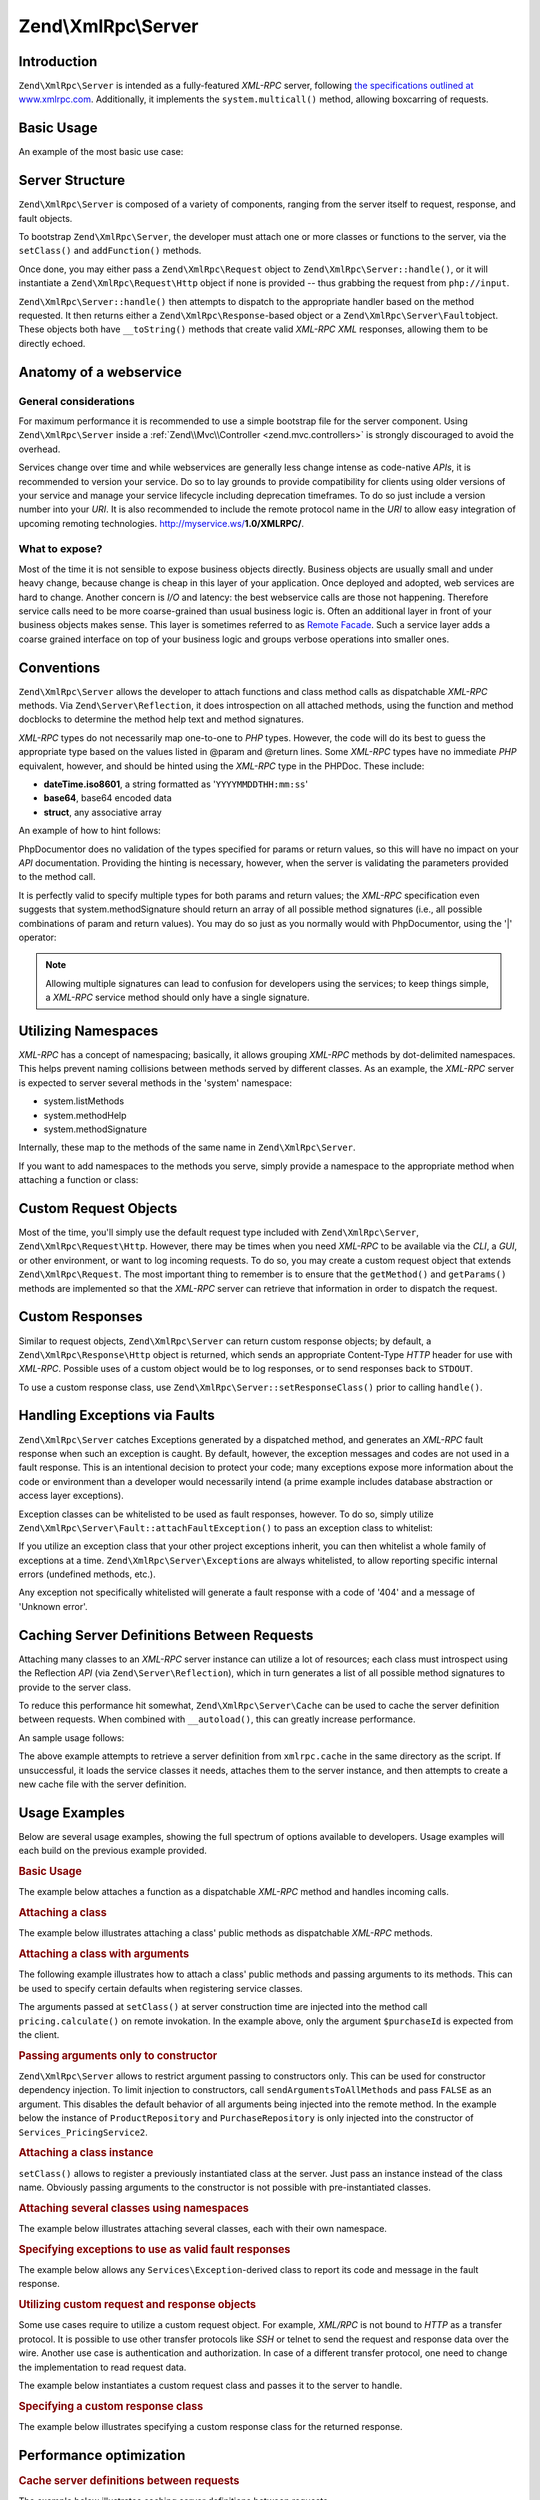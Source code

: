 .. _zend.xmlrpc.server:

Zend\\XmlRpc\\Server
====================

.. _zend.xmlrpc.server.introduction:

Introduction
------------

``Zend\XmlRpc\Server`` is intended as a fully-featured *XML-RPC* server, following `the specifications outlined at
www.xmlrpc.com`_. Additionally, it implements the ``system.multicall()`` method, allowing boxcarring of requests.

.. _zend.xmlrpc.server.usage:

Basic Usage
-----------

An example of the most basic use case:

.. code-block:: php
   :linenos:

   $server = new Zend\XmlRpc\Server();
   $server->setClass('My\Service\Class');
   echo $server->handle();

.. _zend.xmlrpc.server.structure:

Server Structure
----------------

``Zend\XmlRpc\Server`` is composed of a variety of components, ranging from the server itself to request, response,
and fault objects.

To bootstrap ``Zend\XmlRpc\Server``, the developer must attach one or more classes or functions to the server, via
the ``setClass()`` and ``addFunction()`` methods.

Once done, you may either pass a ``Zend\XmlRpc\Request`` object to ``Zend\XmlRpc\Server::handle()``, or it will
instantiate a ``Zend\XmlRpc\Request\Http`` object if none is provided -- thus grabbing the request from
``php://input``.

``Zend\XmlRpc\Server::handle()`` then attempts to dispatch to the appropriate handler based on the method
requested. It then returns either a ``Zend\XmlRpc\Response``-based object or a ``Zend\XmlRpc\Server\Fault``\
object. These objects both have ``__toString()`` methods that create valid *XML-RPC* *XML* responses, allowing them
to be directly echoed.

.. _zend.xmlrpc.server.anatomy:

Anatomy of a webservice
-----------------------

.. _zend.xmlrpc.server.anatomy.general:

General considerations
^^^^^^^^^^^^^^^^^^^^^^

For maximum performance it is recommended to use a simple bootstrap file for the server component. Using
``Zend\XmlRpc\Server`` inside a :ref:`Zend\\Mvc\\Controller <zend.mvc.controllers>` is strongly discouraged to avoid the
overhead.

Services change over time and while webservices are generally less change intense as code-native *APIs*, it is
recommended to version your service. Do so to lay grounds to provide compatibility for clients using older versions
of your service and manage your service lifecycle including deprecation timeframes. To do so just include a version
number into your *URI*. It is also recommended to include the remote protocol name in the *URI* to allow easy
integration of upcoming remoting technologies. http://myservice.ws/**1.0/XMLRPC/**.

.. _zend.xmlrpc.server.anatomy.expose:

What to expose?
^^^^^^^^^^^^^^^

Most of the time it is not sensible to expose business objects directly. Business objects are usually small and
under heavy change, because change is cheap in this layer of your application. Once deployed and adopted, web
services are hard to change. Another concern is *I/O* and latency: the best webservice calls are those not
happening. Therefore service calls need to be more coarse-grained than usual business logic is. Often an additional
layer in front of your business objects makes sense. This layer is sometimes referred to as `Remote Facade`_. Such
a service layer adds a coarse grained interface on top of your business logic and groups verbose operations into
smaller ones.

.. _zend.xmlrpc.server.conventions:

Conventions
-----------

``Zend\XmlRpc\Server`` allows the developer to attach functions and class method calls as dispatchable *XML-RPC*
methods. Via ``Zend\Server\Reflection``, it does introspection on all attached methods, using the function and
method docblocks to determine the method help text and method signatures.

*XML-RPC* types do not necessarily map one-to-one to *PHP* types. However, the code will do its best to guess the
appropriate type based on the values listed in @param and @return lines. Some *XML-RPC* types have no immediate
*PHP* equivalent, however, and should be hinted using the *XML-RPC* type in the PHPDoc. These include:

- **dateTime.iso8601**, a string formatted as '``YYYYMMDDTHH:mm:ss``'

- **base64**, base64 encoded data

- **struct**, any associative array

An example of how to hint follows:

.. code-block:: php
   :linenos:

   /**
   * This is a sample function
   *
   * @param base64 $val1 Base64-encoded data
   * @param dateTime.iso8601 $val2 An ISO date
   * @param struct $val3 An associative array
   * @return struct
   */
   function myFunc($val1, $val2, $val3)
   {
   }

PhpDocumentor does no validation of the types specified for params or return values, so this will have no impact on
your *API* documentation. Providing the hinting is necessary, however, when the server is validating the parameters
provided to the method call.

It is perfectly valid to specify multiple types for both params and return values; the *XML-RPC* specification even
suggests that system.methodSignature should return an array of all possible method signatures (i.e., all possible
combinations of param and return values). You may do so just as you normally would with PhpDocumentor, using the
'\|' operator:

.. code-block:: php
   :linenos:

   /**
   * This is a sample function
   *
   * @param string|base64 $val1 String or base64-encoded data
   * @param string|dateTime.iso8601 $val2 String or an ISO date
   * @param array|struct $val3 Normal indexed array or an associative array
   * @return boolean|struct
   */
   function myFunc($val1, $val2, $val3)
   {
   }

.. note::

   Allowing multiple signatures can lead to confusion for developers using the services; to keep things simple, a
   *XML-RPC* service method should only have a single signature.

.. _zend.xmlrpc.server.namespaces:

Utilizing Namespaces
--------------------

*XML-RPC* has a concept of namespacing; basically, it allows grouping *XML-RPC* methods by dot-delimited
namespaces. This helps prevent naming collisions between methods served by different classes. As an example, the
*XML-RPC* server is expected to server several methods in the 'system' namespace:

- system.listMethods

- system.methodHelp

- system.methodSignature

Internally, these map to the methods of the same name in ``Zend\XmlRpc\Server``.

If you want to add namespaces to the methods you serve, simply provide a namespace to the appropriate method when
attaching a function or class:

.. code-block:: php
   :linenos:

   // All public methods in My_Service_Class will be accessible as
   // myservice.METHODNAME
   $server->setClass('My\Service\Class', 'myservice');

   // Function 'somefunc' will be accessible as funcs.somefunc
   $server->addFunction('somefunc', 'funcs');

.. _zend.xmlrpc.server.request:

Custom Request Objects
----------------------

Most of the time, you'll simply use the default request type included with ``Zend\XmlRpc\Server``,
``Zend\XmlRpc\Request\Http``. However, there may be times when you need *XML-RPC* to be available via the *CLI*, a
*GUI*, or other environment, or want to log incoming requests. To do so, you may create a custom request object
that extends ``Zend\XmlRpc\Request``. The most important thing to remember is to ensure that the ``getMethod()``
and ``getParams()`` methods are implemented so that the *XML-RPC* server can retrieve that information in order to
dispatch the request.

.. _zend.xmlrpc.server.response:

Custom Responses
----------------

Similar to request objects, ``Zend\XmlRpc\Server`` can return custom response objects; by default, a
``Zend\XmlRpc\Response\Http`` object is returned, which sends an appropriate Content-Type *HTTP* header for use
with *XML-RPC*. Possible uses of a custom object would be to log responses, or to send responses back to
``STDOUT``.

To use a custom response class, use ``Zend\XmlRpc\Server::setResponseClass()`` prior to calling ``handle()``.

.. _zend.xmlrpc.server.fault:

Handling Exceptions via Faults
------------------------------

``Zend\XmlRpc\Server`` catches Exceptions generated by a dispatched method, and generates an *XML-RPC* fault
response when such an exception is caught. By default, however, the exception messages and codes are not used in a
fault response. This is an intentional decision to protect your code; many exceptions expose more information about
the code or environment than a developer would necessarily intend (a prime example includes database abstraction or
access layer exceptions).

Exception classes can be whitelisted to be used as fault responses, however. To do so, simply utilize
``Zend\XmlRpc\Server\Fault::attachFaultException()`` to pass an exception class to whitelist:

.. code-block:: php
   :linenos:

   Zend\XmlRpc\Server\Fault::attachFaultException('My\Project\Exception');

If you utilize an exception class that your other project exceptions inherit, you can then whitelist a whole family
of exceptions at a time. ``Zend\XmlRpc\Server\Exception``\ s are always whitelisted, to allow reporting specific
internal errors (undefined methods, etc.).

Any exception not specifically whitelisted will generate a fault response with a code of '404' and a message of
'Unknown error'.

.. _zend.xmlrpc.server.caching:

Caching Server Definitions Between Requests
-------------------------------------------

Attaching many classes to an *XML-RPC* server instance can utilize a lot of resources; each class must introspect
using the Reflection *API* (via ``Zend\Server\Reflection``), which in turn generates a list of all possible method
signatures to provide to the server class.

To reduce this performance hit somewhat, ``Zend\XmlRpc\Server\Cache`` can be used to cache the server definition
between requests. When combined with ``__autoload()``, this can greatly increase performance.

An sample usage follows:

.. code-block:: php
   :linenos:

   use Zend\XmlRpc\Server as XmlRpcServer;

   // Register the "My\Services" namespace
   $loader = new Zend\Loader\StandardAutoloader();
   $loader->registerNamespace('My\Services', 'path to My/Services');
   $loader->register();

   $cacheFile = dirname(__FILE__) . '/xmlrpc.cache';
   $server = new XmlRpcServer();

   if (!XmlRpcServer\Cache::get($cacheFile, $server)) {

       $server->setClass('My\Services\Glue', 'glue');   // glue. namespace
       $server->setClass('My\Services\Paste', 'paste'); // paste. namespace
       $server->setClass('My\Services\Tape', 'tape');   // tape. namespace

       XmlRpcServer\Cache::save($cacheFile, $server);
   }

   echo $server->handle();

The above example attempts to retrieve a server definition from ``xmlrpc.cache`` in the same directory as the
script. If unsuccessful, it loads the service classes it needs, attaches them to the server instance, and then
attempts to create a new cache file with the server definition.

.. _zend.xmlrpc.server.use:

Usage Examples
--------------

Below are several usage examples, showing the full spectrum of options available to developers. Usage examples will
each build on the previous example provided.

.. _zend.xmlrpc.server.use.attach-function:

.. rubric:: Basic Usage

The example below attaches a function as a dispatchable *XML-RPC* method and handles incoming calls.

.. code-block:: php
   :linenos:

   /**
    * Return the MD5 sum of a value
    *
    * @param string $value Value to md5sum
    * @return string MD5 sum of value
    */
   function md5Value($value)
   {
       return md5($value);
   }

   $server = new Zend\XmlRpc\Server();
   $server->addFunction('md5Value');
   echo $server->handle();

.. _zend.xmlrpc.server.use.attach-class:

.. rubric:: Attaching a class

The example below illustrates attaching a class' public methods as dispatchable *XML-RPC* methods.

.. code-block:: php
   :linenos:

   require_once 'Services/Comb.php';

   $server = new Zend\XmlRpc\Server();
   $server->setClass('Services\Comb');
   echo $server->handle();

.. _zend.xmlrpc.server.use.attach-class-with-arguments:

.. rubric:: Attaching a class with arguments

The following example illustrates how to attach a class' public methods and passing arguments to its methods. This
can be used to specify certain defaults when registering service classes.

.. code-block:: php
   :linenos:

   namespace Services;

   class PricingService
   {
       /**
        * Calculate current price of product with $productId
        *
        * @param ProductRepository $productRepository
        * @param PurchaseRepository $purchaseRepository
        * @param integer $productId
        */
       public function calculate(ProductRepository $productRepository,
                                 PurchaseRepository $purchaseRepository,
                                 $productId)
       {
           ...
       }
   }

   $server = new Zend\XmlRpc\Server();
   $server->setClass('Services\PricingService',
                     'pricing',
                     new ProductRepository(),
                     new PurchaseRepository());

The arguments passed at ``setClass()`` at server construction time are injected into the method call
``pricing.calculate()`` on remote invokation. In the example above, only the argument ``$purchaseId`` is expected
from the client.

.. _zend.xmlrpc.server.use.attach-class-with-arguments-constructor:

.. rubric:: Passing arguments only to constructor

``Zend\XmlRpc\Server`` allows to restrict argument passing to constructors only. This can be used for constructor
dependency injection. To limit injection to constructors, call ``sendArgumentsToAllMethods`` and pass ``FALSE`` as
an argument. This disables the default behavior of all arguments being injected into the remote method. In the
example below the instance of ``ProductRepository`` and ``PurchaseRepository`` is only injected into the
constructor of ``Services_PricingService2``.

.. code-block:: php
   :linenos:

   class Services\PricingService2
   {
       /**
        * @param ProductRepository $productRepository
        * @param PurchaseRepository $purchaseRepository
        */
       public function __construct(ProductRepository $productRepository,
                                   PurchaseRepository $purchaseRepository)
       {
           ...
       }

       /**
        * Calculate current price of product with $productId
        *
        * @param integer $productId
        * @return double
        */
       public function calculate($productId)
       {
           ...
       }
   }

   $server = new Zend\XmlRpc\Server();
   $server->sendArgumentsToAllMethods(false);
   $server->setClass('Services\PricingService2',
                     'pricing',
                     new ProductRepository(),
                     new PurchaseRepository());

.. _zend.xmlrpc.server.use.attach-instance:

.. rubric:: Attaching a class instance

``setClass()`` allows to register a previously instantiated class at the server. Just pass an instance instead of
the class name. Obviously passing arguments to the constructor is not possible with pre-instantiated classes.

.. _zend.xmlrpc.server.use.attach-several-classes-namespaces:

.. rubric:: Attaching several classes using namespaces

The example below illustrates attaching several classes, each with their own namespace.

.. code-block:: php
   :linenos:

   require_once 'Services/Comb.php';
   require_once 'Services/Brush.php';
   require_once 'Services/Pick.php';

   $server = new Zend\XmlRpc\Server();
   $server->setClass('Services\Comb', 'comb');   // methods called as comb.*
   $server->setClass('Services\Brush', 'brush'); // methods called as brush.*
   $server->setClass('Services\Pick', 'pick');   // methods called as pick.*
   echo $server->handle();

.. _zend.xmlrpc.server.use.exceptions-faults:

.. rubric:: Specifying exceptions to use as valid fault responses

The example below allows any ``Services\Exception``-derived class to report its code and message in the fault
response.

.. code-block:: php
   :linenos:

   require_once 'Services/Exception.php';
   require_once 'Services/Comb.php';
   require_once 'Services/Brush.php';
   require_once 'Services/Pick.php';

   // Allow Services_Exceptions to report as fault responses
   Zend\XmlRpc\Server\Fault::attachFaultException('Services\Exception');

   $server = new Zend\XmlRpc\Server();
   $server->setClass('Services\Comb', 'comb');   // methods called as comb.*
   $server->setClass('Services\Brush', 'brush'); // methods called as brush.*
   $server->setClass('Services\Pick', 'pick');   // methods called as pick.*
   echo $server->handle();

.. _zend.xmlrpc.server.use.custom-request-object:

.. rubric:: Utilizing custom request and response objects

Some use cases require to utilize a custom request object. For example, *XML/RPC* is not bound to *HTTP* as a
transfer protocol. It is possible to use other transfer protocols like *SSH* or telnet to send the request and
response data over the wire. Another use case is authentication and authorization. In case of a different transfer
protocol, one need to change the implementation to read request data.

The example below instantiates a custom request class and passes it to the server to handle.

.. code-block:: php
   :linenos:

   require_once 'Services/Request.php';
   require_once 'Services/Exception.php';
   require_once 'Services/Comb.php';
   require_once 'Services/Brush.php';
   require_once 'Services/Pick.php';

   // Allow Services_Exceptions to report as fault responses
   Zend\XmlRpc\Server\Fault::attachFaultException('Services\Exception');

   $server = new Zend\XmlRpc\Server();
   $server->setClass('Services\Comb', 'comb');   // methods called as comb.*
   $server->setClass('Services\Brush', 'brush'); // methods called as brush.*
   $server->setClass('Services\Pick', 'pick');   // methods called as pick.*

   // Create a request object
   $request = new Services\Request();

   echo $server->handle($request);

.. _zend.xmlrpc.server.use.custom-response-object:

.. rubric:: Specifying a custom response class

The example below illustrates specifying a custom response class for the returned response.

.. code-block:: php
   :linenos:

   require_once 'Services/Request.php';
   require_once 'Services/Response.php';
   require_once 'Services/Exception.php';
   require_once 'Services/Comb.php';
   require_once 'Services/Brush.php';
   require_once 'Services/Pick.php';

   // Allow Services_Exceptions to report as fault responses
   Zend\XmlRpc\Server\Fault::attachFaultException('Services\Exception');

   $server = new Zend\XmlRpc\Server();
   $server->setClass('Services\Comb', 'comb');   // methods called as comb.*
   $server->setClass('Services\Brush', 'brush'); // methods called as brush.*
   $server->setClass('Services\Pick', 'pick');   // methods called as pick.*

   // Create a request object
   $request = new Services\Request();

   // Utilize a custom response
   $server->setResponseClass('Services\Response');

   echo $server->handle($request);

.. _zend.xmlrpc.server.performance:

Performance optimization
------------------------

.. _zend.xmlrpc.server.performance.caching:

.. rubric:: Cache server definitions between requests

The example below illustrates caching server definitions between requests.

.. code-block:: php
   :linenos:

   use Zend\XmlRpc\Server as XmlRpcServer;

   // Register the "Services" namespace
   $loader = new Zend\Loader\StandardAutoloader();
   $loader->registerNamespace('Services', 'path to Services');
   $loader->register();

   // Specify a cache file
   $cacheFile = dirname(__FILE__) . '/xmlrpc.cache';

   // Allow Services\Exceptions to report as fault responses
   XmlRpcServer\Fault::attachFaultException('Services\Exception');

   $server = new XmlRpcServer();

   // Attempt to retrieve server definition from cache
   if (!XmlRpcServer\Cache::get($cacheFile, $server)) {
       $server->setClass('Services\Comb', 'comb');   // methods called as comb.*
       $server->setClass('Services\Brush', 'brush'); // methods called as brush.*
       $server->setClass('Services\Pick', 'pick');   // methods called as pick.*

       // Save cache
       XmlRpcServer\Cache::save($cacheFile, $server);
   }

   // Create a request object
   $request = new Services\Request();

   // Utilize a custom response
   $server->setResponseClass('Services\Response');

   echo $server->handle($request);

.. note::

   The server cache file should be located outside the document root.

.. _zend.xmlrpc.server.performance.xmlgen:

.. rubric:: Optimizing XML generation

``Zend\XmlRpc\Server`` uses ``DOMDocument`` of *PHP* extension **ext/dom** to generate it's *XML* output. While
**ext/dom** is available on a lot of hosts it is not exactly the fastest. Benchmarks have shown, that ``XmlWriter``
from **ext/xmlwriter** performs better.

If **ext/xmlwriter** is available on your host, you can select a the ``XmlWriter``-based generator to leverage the
performance differences.

.. code-block:: php
   :linenos:

   use Zend\XmlRpc;

   XmlRpc\AbstractValue::setGenerator(new XmlRpc\Generator\XmlWriter());

   $server = new XmlRpc\Server();
   ...

.. note::

   **Benchmark your application**

   Performance is determined by a lot of parameters and benchmarks only apply for the specific test case.
   Differences come from *PHP* version, installed extensions, webserver and operating system just to name a few.
   Please make sure to benchmark your application on your own and decide which generator to use based on **your**
   numbers.

.. note::

   **Benchmark your client**

   This optimization makes sense for the client side too. Just select the alternate *XML* generator before doing
   any work with ``Zend\XmlRpc\Client``.



.. _`the specifications outlined at www.xmlrpc.com`: http://www.xmlrpc.com/spec
.. _`Remote Facade`: http://martinfowler.com/eaaCatalog/remoteFacade.html
